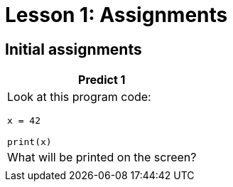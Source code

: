 = Lesson 1: Assignments
:stylesheet: ../styles.css

== Initial assignments

[cols="a", options="header"]
|===
| Predict 1
| Look at this program code:

[strype]
----
x = 42

print(x)
----

[.subheader]
| What will be printed on the screen?
|

|===

